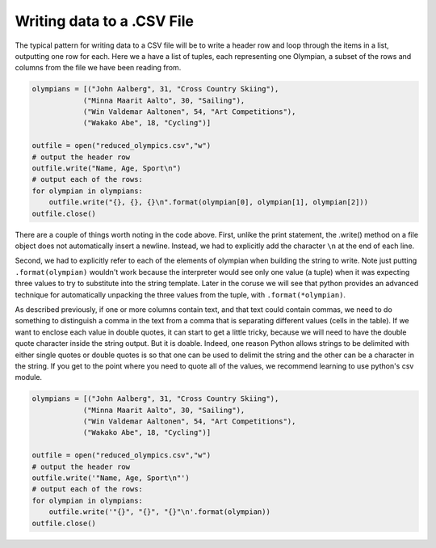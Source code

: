 
..  Copyright (C)  Brad Miller, David Ranum, Jeffrey Elkner, Peter Wentworth, Allen B. Downey, Chris
    Meyers, and Dario Mitchell.  Permission is granted to copy, distribute
    and/or modify this document under the terms of the GNU Free Documentation
    License, Version 1.3 or any later version published by the Free Software
    Foundation; with Invariant Sections being Forward, Prefaces, and
    Contributor List, no Front-Cover Texts, and no Back-Cover Texts.  A copy of
    the license is included in the section entitled "GNU Free Documentation
    License".

.. qnum::
   :prefix: files-10-
   :start: 1

Writing data to a .CSV File
===========================

The typical pattern for writing data to a CSV file will be to write a header row and loop 
through the items in a list, outputting one row for 
each. Here we a have a list of tuples, each representing one Olympian, a subset of the rows and columns from the file we have been reading from.

.. sourcecode:: python

   olympians = [("John Aalberg", 31, "Cross Country Skiing"),
               ("Minna Maarit Aalto", 30, "Sailing"),
               ("Win Valdemar Aaltonen", 54, "Art Competitions"),
               ("Wakako Abe", 18, "Cycling")]

   outfile = open("reduced_olympics.csv","w")
   # output the header row
   outfile.write("Name, Age, Sport\n")
   # output each of the rows:
   for olympian in olympians:
       outfile.write("{}, {}, {}\n".format(olympian[0], olympian[1], olympian[2]))
   outfile.close()
   
There are a couple of things worth noting in the code above. First, unlike the print statement, 
the .write() method on a file object does not automatically insert a newline. Instead, we had to 
explicitly add the character ``\n`` at the end of each line.

Second, we had to explicitly refer to each of the elements of olympian when building the string to write. Note just putting ``.format(olympian)`` wouldn't work because the interpreter would see only one value (a tuple) when it was expecting three values to try to substitute into the string template.  Later in the coruse we will see that python provides an advanced technique for automatically unpacking the three values from the tuple, with ``.format(*olympian)``.

As described previously, if one or more columns contain text, and that text could contain commas, we need to do something 
to distinguish a comma in the text from a comma that is separating different values (cells in the 
table). If we want to enclose each value in double quotes, it can start to get a little tricky, because we will 
need to have the double quote character inside the string output. But it is doable. Indeed, one 
reason Python allows strings to be delimited with either single quotes or double quotes is so 
that one can be used to delimit the string and the other can be a character in the string. If you get to the point where you need to quote all of the values, we recommend learning to use python's csv module.

.. sourcecode:: python

   olympians = [("John Aalberg", 31, "Cross Country Skiing"),
               ("Minna Maarit Aalto", 30, "Sailing"),
               ("Win Valdemar Aaltonen", 54, "Art Competitions"),
               ("Wakako Abe", 18, "Cycling")]
   
   outfile = open("reduced_olympics.csv","w")
   # output the header row
   outfile.write('"Name, Age, Sport\n"')
   # output each of the rows:
   for olympian in olympians:
       outfile.write('"{}", "{}", "{}"\n'.format(olympian))
   outfile.close()

